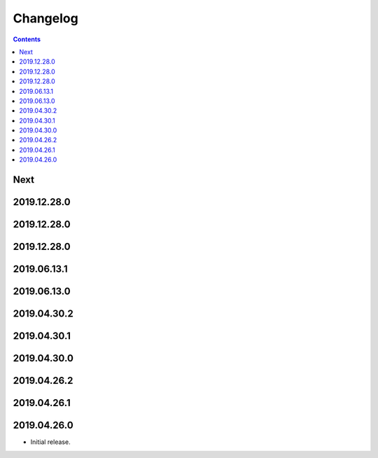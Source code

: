 Changelog
=========

.. contents::

Next
----

2019.12.28.0
------------

2019.12.28.0
------------

2019.12.28.0
------------

2019.06.13.1
------------

2019.06.13.0
------------

2019.04.30.2
------------

2019.04.30.1
------------

2019.04.30.0
------------

2019.04.26.2
------------

2019.04.26.1
------------

2019.04.26.0
------------

* Initial release.
